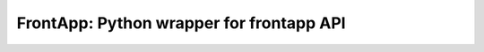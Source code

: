 =========================================
FrontApp: Python wrapper for frontapp API
=========================================
